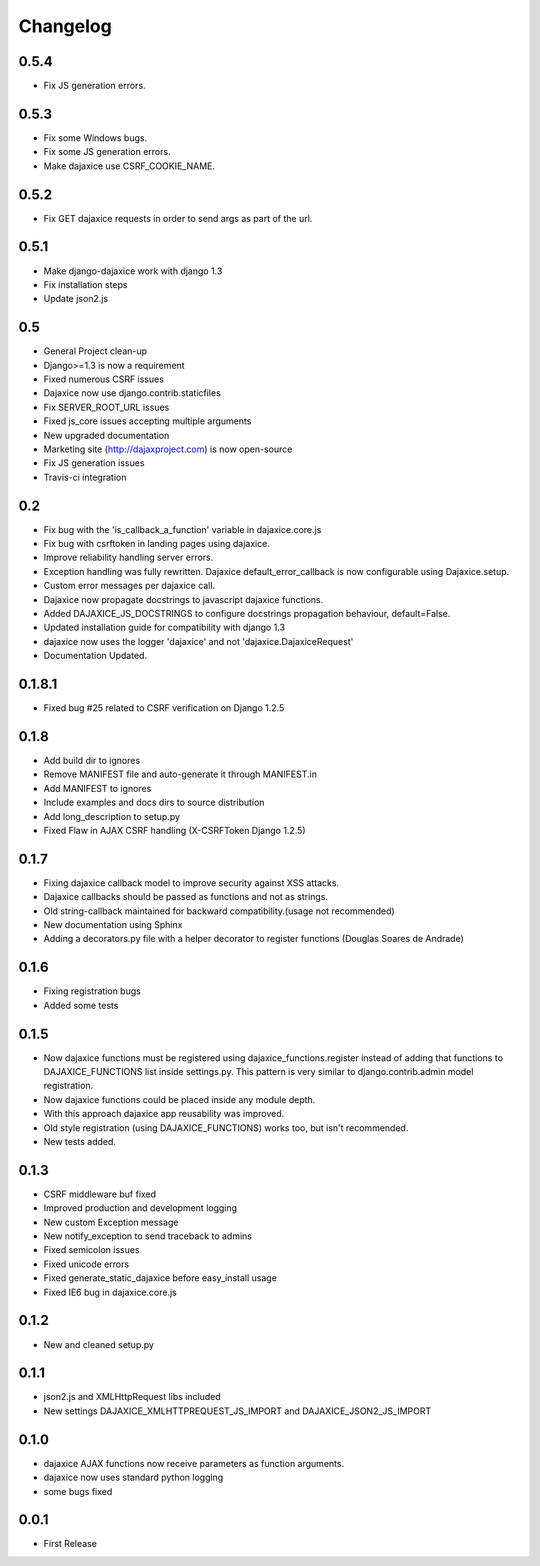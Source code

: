 Changelog
=========

0.5.4
^^^^^
* Fix JS generation errors.

0.5.3
^^^^^
* Fix some Windows bugs.
* Fix some JS generation errors.
* Make dajaxice use CSRF_COOKIE_NAME.

0.5.2
^^^^^
* Fix GET dajaxice requests in order to send args as part of the url.

0.5.1
^^^^^
* Make django-dajaxice work with django 1.3
* Fix installation steps
* Update json2.js

0.5
^^^
* General Project clean-up
* Django>=1.3 is now a requirement
* Fixed numerous CSRF issues
* Dajaxice now use django.contrib.staticfiles
* Fix SERVER_ROOT_URL issues
* Fixed js_core issues accepting multiple arguments
* New upgraded documentation
* Marketing site (http://dajaxproject.com) is now open-source
* Fix JS generation issues
* Travis-ci integration


0.2
^^^
* Fix bug with the 'is_callback_a_function' variable in dajaxice.core.js
* Fix bug with csrftoken in landing pages using dajaxice.
* Improve reliability handling server errors.
* Exception handling was fully rewritten. Dajaxice default_error_callback is now configurable using Dajaxice.setup.
* Custom error messages per dajaxice call.
* Dajaxice now propagate docstrings to javascript dajaxice functions.
* Added DAJAXICE_JS_DOCSTRINGS to configure docstrings propagation behaviour, default=False.
* Updated installation guide for compatibility with django 1.3
* dajaxice now uses the logger 'dajaxice' and not 'dajaxice.DajaxiceRequest'
* Documentation Updated.

0.1.8.1
^^^^^^^
* Fixed bug #25 related to CSRF verification on Django 1.2.5

0.1.8
^^^^^
* Add build dir to ignores
* Remove MANIFEST file and auto-generate it through MANIFEST.in
* Add MANIFEST to ignores
* Include examples and docs dirs to source distribution
* Add long_description to setup.py
* Fixed Flaw in AJAX CSRF handling (X-CSRFToken Django 1.2.5)

0.1.7
^^^^^
* Fixing dajaxice callback model to improve security against XSS attacks.
* Dajaxice callbacks should be passed as functions and not as strings.
* Old string-callback maintained for backward compatibility.(usage not recommended)
* New documentation using Sphinx
* Adding a decorators.py file with a helper decorator to register functions (Douglas Soares de Andrade)

0.1.6
^^^^^
* Fixing registration bugs
* Added some tests

0.1.5
^^^^^
* Now dajaxice functions must be registered using dajaxice_functions.register instead of adding that functions to DAJAXICE_FUNCTIONS list inside settings.py. This pattern is very similar to django.contrib.admin model registration.
* Now dajaxice functions could be placed inside any module depth.
* With this approach dajaxice app reusability was improved.
* Old style registration (using DAJAXICE_FUNCTIONS) works too, but isn't recommended.
* New tests added.

0.1.3
^^^^^
* CSRF middleware buf fixed
* Improved production and development logging
* New custom Exception message
* New notify_exception to send traceback to admins
* Fixed semicolon issues
* Fixed unicode errors
* Fixed generate_static_dajaxice before easy_install usage
* Fixed IE6 bug in dajaxice.core.js

0.1.2
^^^^^
* New and cleaned setup.py

0.1.1
^^^^^
* json2.js and XMLHttpRequest libs included
* New settings DAJAXICE_XMLHTTPREQUEST_JS_IMPORT and DAJAXICE_JSON2_JS_IMPORT

0.1.0
^^^^^
* dajaxice AJAX functions now receive parameters as function arguments.
* dajaxice now uses standard python logging
* some bugs fixed

0.0.1
^^^^^
* First Release
